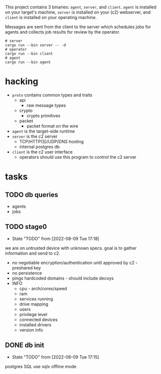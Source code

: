 #+TITE: pr2
#+DESCRIPTION: poor richard's pet rat

This project contains 3 binaries: =agent=, =server=, and
=client=. =agent= is installed on your target's machine, =server= is
installed on your (c2) webserver, and =client= is installed on your
operating machine.

Messages are sent from the client to the server which schedules jobs
for agents and collects job results for review by the operator.

#+begin_src shell
  # server
  cargo run --bin server -- -d
  # operator
  cargo run --bin client
  # agent
  cargo run --bin agent
#+end_src

* hacking
- =proto= contains common types and traits
  - api
    - raw message types
  - crypto
    - crypto primitives
  - packet
    - packet format on the wire
- =agent= is the target-side runtime
- =server= is the c2 server
  - TCP/HTTP(S)/UDP/DNS hosting
  - internal postgres db
- =client= is the c2 user interface
  - operators should use this program to control the c2 server
* tasks
** TODO db queries
  - agents
  - jobs
** TODO stage0
- State "TODO"       from              [2022-08-09 Tue 17:18]
we are on untrusted device with unknown specs. goal is to gather
information and send to c2.
- no negotiable encryption/authentication until approved by c2 -
  preshared key
- no persistence
- pings hardcoded domains - should include decoys
- INFO
  - cpu - arch/cores/speed
  - ram
  - services running
  - drive mapping
  - users
  - privilege level
  - connected devices
  - installed drivers
  - version info
    
** DONE db init
- State "TODO"       from              [2022-08-09 Tue 17:15]
postgres SQL
use sqlx offline mode

